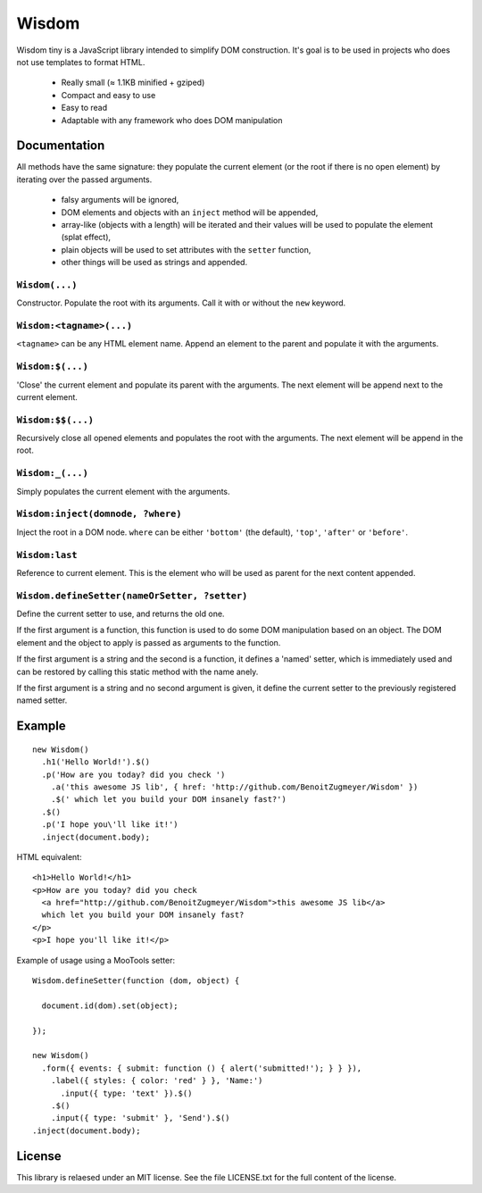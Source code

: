 Wisdom
======

Wisdom tiny is a JavaScript library intended to simplify DOM construction. It's
goal is to be used in projects who does not use templates to format HTML.

 * Really small (≈ 1.1KB minified + gziped)

 * Compact and easy to use

 * Easy to read

 * Adaptable with any framework who does DOM manipulation


Documentation
-------------

All methods have the same signature: they populate the current element (or the
root if there is no open element) by iterating over the passed arguments.

  * falsy arguments will be ignored,

  * DOM elements and objects with an ``inject`` method will be appended,

  * array-like (objects with a length) will be iterated and their values will
    be used to populate the element (splat effect),

  * plain objects will be used to set attributes with the ``setter`` function,

  * other things will be used as strings and appended.


``Wisdom(...)``
............

Constructor. Populate the root with its arguments. Call it with or without the
``new`` keyword.

``Wisdom:<tagname>(...)``
..........................

``<tagname>`` can be any HTML element name. Append an element to the parent and
populate it with the arguments.

``Wisdom:$(...)``
.................

'Close' the current element and populate its parent with the arguments. The
next element will be append next to the current element.

``Wisdom:$$(...)``
..................

Recursively close all opened elements and populates the root with the
arguments. The next element will be append in the root.

``Wisdom:_(...)``
.................

Simply populates the current element with the arguments.

``Wisdom:inject(domnode, ?where)``
..................................

Inject the root in a DOM node. ``where`` can be either ``'bottom'`` (the
default), ``'top'``, ``'after'`` or ``'before'``.

``Wisdom:last``
...............

Reference to current element. This is the element who will be used as parent
for the next content appended.

``Wisdom.defineSetter(nameOrSetter, ?setter)``
..............................................

Define the current setter to use, and returns the old one.

If the first argument is a function, this function is used to do some DOM
manipulation based on an object. The DOM element and the object to apply is
passed as arguments to the function.

If the first argument is a string and the second is a function, it defines a
'named' setter, which is immediately used and can be restored by calling this
static method with the name anely.

If the first argument is a string and no second argument is given, it define
the current setter to the previously registered named setter.


Example
-------

::

  new Wisdom()
    .h1('Hello World!').$()
    .p('How are you today? did you check ')
      .a('this awesome JS lib', { href: 'http://github.com/BenoitZugmeyer/Wisdom' })
      .$(' which let you build your DOM insanely fast?')
    .$()
    .p('I hope you\'ll like it!')
    .inject(document.body);

HTML equivalent:

::

  <h1>Hello World!</h1>
  <p>How are you today? did you check
    <a href="http://github.com/BenoitZugmeyer/Wisdom">this awesome JS lib</a>
    which let you build your DOM insanely fast?
  </p>
  <p>I hope you'll like it!</p>

Example of usage using a MooTools setter:

::

  Wisdom.defineSetter(function (dom, object) {

    document.id(dom).set(object);

  });

  new Wisdom()
    .form({ events: { submit: function () { alert('submitted!'); } } }),
      .label({ styles: { color: 'red' } }, 'Name:')
        .input({ type: 'text' }).$()
      .$()
      .input({ type: 'submit' }, 'Send').$()
  .inject(document.body);


License
-------

This library is relaesed under an MIT license. See the file LICENSE.txt for the
full content of the license.
